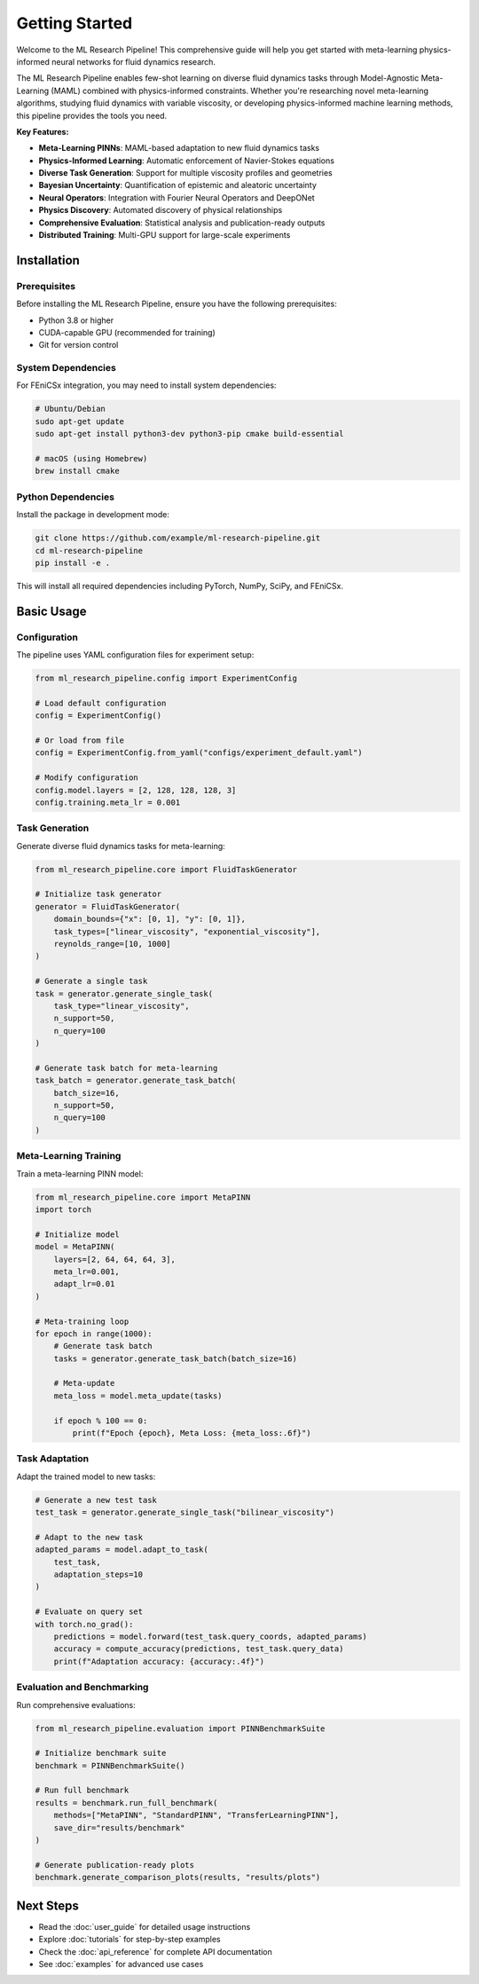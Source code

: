 Getting Started
===============

Welcome to the ML Research Pipeline! This comprehensive guide will help you get started with meta-learning physics-informed neural networks for fluid dynamics research.

The ML Research Pipeline enables few-shot learning on diverse fluid dynamics tasks through Model-Agnostic Meta-Learning (MAML) combined with physics-informed constraints. Whether you're researching novel meta-learning algorithms, studying fluid dynamics with variable viscosity, or developing physics-informed machine learning methods, this pipeline provides the tools you need.

**Key Features:**

* **Meta-Learning PINNs**: MAML-based adaptation to new fluid dynamics tasks
* **Physics-Informed Learning**: Automatic enforcement of Navier-Stokes equations
* **Diverse Task Generation**: Support for multiple viscosity profiles and geometries
* **Bayesian Uncertainty**: Quantification of epistemic and aleatoric uncertainty
* **Neural Operators**: Integration with Fourier Neural Operators and DeepONet
* **Physics Discovery**: Automated discovery of physical relationships
* **Comprehensive Evaluation**: Statistical analysis and publication-ready outputs
* **Distributed Training**: Multi-GPU support for large-scale experiments

Installation
------------

Prerequisites
~~~~~~~~~~~~~

Before installing the ML Research Pipeline, ensure you have the following prerequisites:

* Python 3.8 or higher
* CUDA-capable GPU (recommended for training)
* Git for version control

System Dependencies
~~~~~~~~~~~~~~~~~~~

For FEniCSx integration, you may need to install system dependencies:

.. code-block:: bash

   # Ubuntu/Debian
   sudo apt-get update
   sudo apt-get install python3-dev python3-pip cmake build-essential

   # macOS (using Homebrew)
   brew install cmake

Python Dependencies
~~~~~~~~~~~~~~~~~~~

Install the package in development mode:

.. code-block:: bash

   git clone https://github.com/example/ml-research-pipeline.git
   cd ml-research-pipeline
   pip install -e .

This will install all required dependencies including PyTorch, NumPy, SciPy, and FEniCSx.

Basic Usage
-----------

Configuration
~~~~~~~~~~~~~

The pipeline uses YAML configuration files for experiment setup:

.. code-block:: python

   from ml_research_pipeline.config import ExperimentConfig
   
   # Load default configuration
   config = ExperimentConfig()
   
   # Or load from file
   config = ExperimentConfig.from_yaml("configs/experiment_default.yaml")
   
   # Modify configuration
   config.model.layers = [2, 128, 128, 128, 3]
   config.training.meta_lr = 0.001

Task Generation
~~~~~~~~~~~~~~~

Generate diverse fluid dynamics tasks for meta-learning:

.. code-block:: python

   from ml_research_pipeline.core import FluidTaskGenerator
   
   # Initialize task generator
   generator = FluidTaskGenerator(
       domain_bounds={"x": [0, 1], "y": [0, 1]},
       task_types=["linear_viscosity", "exponential_viscosity"],
       reynolds_range=[10, 1000]
   )
   
   # Generate a single task
   task = generator.generate_single_task(
       task_type="linear_viscosity",
       n_support=50,
       n_query=100
   )
   
   # Generate task batch for meta-learning
   task_batch = generator.generate_task_batch(
       batch_size=16,
       n_support=50,
       n_query=100
   )

Meta-Learning Training
~~~~~~~~~~~~~~~~~~~~~~

Train a meta-learning PINN model:

.. code-block:: python

   from ml_research_pipeline.core import MetaPINN
   import torch
   
   # Initialize model
   model = MetaPINN(
       layers=[2, 64, 64, 64, 3],
       meta_lr=0.001,
       adapt_lr=0.01
   )
   
   # Meta-training loop
   for epoch in range(1000):
       # Generate task batch
       tasks = generator.generate_task_batch(batch_size=16)
       
       # Meta-update
       meta_loss = model.meta_update(tasks)
       
       if epoch % 100 == 0:
           print(f"Epoch {epoch}, Meta Loss: {meta_loss:.6f}")

Task Adaptation
~~~~~~~~~~~~~~~

Adapt the trained model to new tasks:

.. code-block:: python

   # Generate a new test task
   test_task = generator.generate_single_task("bilinear_viscosity")
   
   # Adapt to the new task
   adapted_params = model.adapt_to_task(
       test_task,
       adaptation_steps=10
   )
   
   # Evaluate on query set
   with torch.no_grad():
       predictions = model.forward(test_task.query_coords, adapted_params)
       accuracy = compute_accuracy(predictions, test_task.query_data)
       print(f"Adaptation accuracy: {accuracy:.4f}")

Evaluation and Benchmarking
~~~~~~~~~~~~~~~~~~~~~~~~~~~

Run comprehensive evaluations:

.. code-block:: python

   from ml_research_pipeline.evaluation import PINNBenchmarkSuite
   
   # Initialize benchmark suite
   benchmark = PINNBenchmarkSuite()
   
   # Run full benchmark
   results = benchmark.run_full_benchmark(
       methods=["MetaPINN", "StandardPINN", "TransferLearningPINN"],
       save_dir="results/benchmark"
   )
   
   # Generate publication-ready plots
   benchmark.generate_comparison_plots(results, "results/plots")

Next Steps
----------

* Read the :doc:`user_guide` for detailed usage instructions
* Explore :doc:`tutorials` for step-by-step examples
* Check the :doc:`api_reference` for complete API documentation
* See :doc:`examples` for advanced use cases